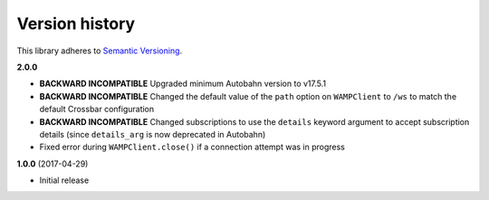 Version history
===============

This library adheres to `Semantic Versioning <http://semver.org/>`_.

**2.0.0**

- **BACKWARD INCOMPATIBLE** Upgraded minimum Autobahn version to v17.5.1
- **BACKWARD INCOMPATIBLE** Changed the default value of the ``path`` option on ``WAMPClient`` to
  ``/ws`` to match the default Crossbar configuration
- **BACKWARD INCOMPATIBLE** Changed subscriptions to use the ``details`` keyword argument to accept
  subscription details (since ``details_arg`` is now deprecated in Autobahn)
- Fixed error during ``WAMPClient.close()`` if a connection attempt was in progress

**1.0.0** (2017-04-29)

- Initial release
